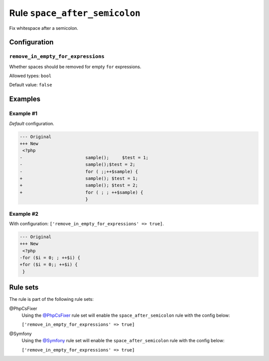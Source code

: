 ==============================
Rule ``space_after_semicolon``
==============================

Fix whitespace after a semicolon.

Configuration
-------------

``remove_in_empty_for_expressions``
~~~~~~~~~~~~~~~~~~~~~~~~~~~~~~~~~~~

Whether spaces should be removed for empty ``for`` expressions.

Allowed types: ``bool``

Default value: ``false``

Examples
--------

Example #1
~~~~~~~~~~

*Default* configuration.

.. code-block:: diff

   --- Original
   +++ New
    <?php
   -                        sample();     $test = 1;
   -                        sample();$test = 2;
   -                        for ( ;;++$sample) {
   +                        sample(); $test = 1;
   +                        sample(); $test = 2;
   +                        for ( ; ; ++$sample) {
                            }

Example #2
~~~~~~~~~~

With configuration: ``['remove_in_empty_for_expressions' => true]``.

.. code-block:: diff

   --- Original
   +++ New
    <?php
   -for ($i = 0; ; ++$i) {
   +for ($i = 0;; ++$i) {
    }

Rule sets
---------

The rule is part of the following rule sets:

@PhpCsFixer
  Using the `@PhpCsFixer <./../../ruleSets/PhpCsFixer.rst>`_ rule set will enable the ``space_after_semicolon`` rule with the config below:

  ``['remove_in_empty_for_expressions' => true]``

@Symfony
  Using the `@Symfony <./../../ruleSets/Symfony.rst>`_ rule set will enable the ``space_after_semicolon`` rule with the config below:

  ``['remove_in_empty_for_expressions' => true]``
